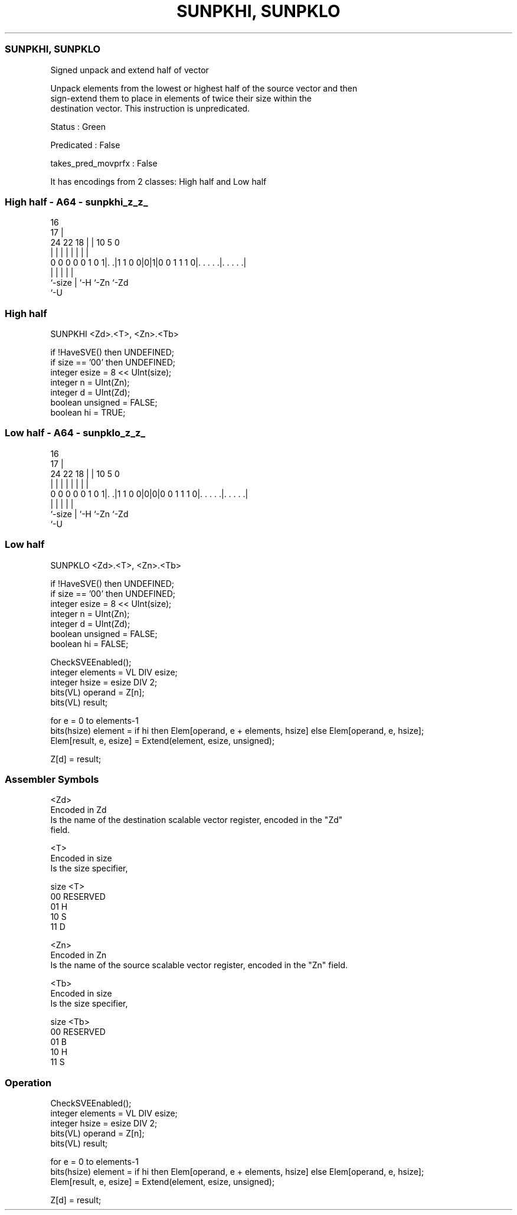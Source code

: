 .nh
.TH "SUNPKHI, SUNPKLO" "7" " "  "instruction" "sve"
.SS SUNPKHI, SUNPKLO
 Signed unpack and extend half of vector

 Unpack elements from the lowest or highest half of the source vector and then
 sign-extend them to place in elements of twice their size within the
 destination vector. This instruction is unpredicated.

 Status : Green

 Predicated : False

 takes_pred_movprfx : False


It has encodings from 2 classes: High half and Low half

.SS High half - A64 - sunpkhi_z_z_
 
                                                                   
                                 16                                
                               17 |                                
                 24  22      18 | |          10         5         0
                  |   |       | | |           |         |         |
   0 0 0 0 0 1 0 1|. .|1 1 0 0|0|1|0 0 1 1 1 0|. . . . .|. . . . .|
                  |           | |             |         |
                  `-size      | `-H           `-Zn      `-Zd
                              `-U
  
  
 
.SS High half
 
 SUNPKHI <Zd>.<T>, <Zn>.<Tb>
 
 if !HaveSVE() then UNDEFINED;
 if size == '00' then UNDEFINED;
 integer esize = 8 << UInt(size);
 integer n = UInt(Zn);
 integer d = UInt(Zd);
 boolean unsigned = FALSE;
 boolean hi = TRUE;
.SS Low half - A64 - sunpklo_z_z_
 
                                                                   
                                 16                                
                               17 |                                
                 24  22      18 | |          10         5         0
                  |   |       | | |           |         |         |
   0 0 0 0 0 1 0 1|. .|1 1 0 0|0|0|0 0 1 1 1 0|. . . . .|. . . . .|
                  |           | |             |         |
                  `-size      | `-H           `-Zn      `-Zd
                              `-U
  
  
 
.SS Low half
 
 SUNPKLO <Zd>.<T>, <Zn>.<Tb>
 
 if !HaveSVE() then UNDEFINED;
 if size == '00' then UNDEFINED;
 integer esize = 8 << UInt(size);
 integer n = UInt(Zn);
 integer d = UInt(Zd);
 boolean unsigned = FALSE;
 boolean hi = FALSE;
 
 CheckSVEEnabled();
 integer elements = VL DIV esize;
 integer hsize = esize DIV 2;
 bits(VL) operand = Z[n];
 bits(VL) result;
 
 for e = 0 to elements-1
     bits(hsize) element = if hi then Elem[operand, e + elements, hsize] else Elem[operand, e, hsize];
     Elem[result, e, esize] = Extend(element, esize, unsigned);
 
 Z[d] = result;
 

.SS Assembler Symbols

 <Zd>
  Encoded in Zd
  Is the name of the destination scalable vector register, encoded in the "Zd"
  field.

 <T>
  Encoded in size
  Is the size specifier,

  size <T>      
  00   RESERVED 
  01   H        
  10   S        
  11   D        

 <Zn>
  Encoded in Zn
  Is the name of the source scalable vector register, encoded in the "Zn" field.

 <Tb>
  Encoded in size
  Is the size specifier,

  size <Tb>     
  00   RESERVED 
  01   B        
  10   H        
  11   S        



.SS Operation

 CheckSVEEnabled();
 integer elements = VL DIV esize;
 integer hsize = esize DIV 2;
 bits(VL) operand = Z[n];
 bits(VL) result;
 
 for e = 0 to elements-1
     bits(hsize) element = if hi then Elem[operand, e + elements, hsize] else Elem[operand, e, hsize];
     Elem[result, e, esize] = Extend(element, esize, unsigned);
 
 Z[d] = result;

